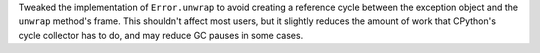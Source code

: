 Tweaked the implementation of ``Error.unwrap`` to avoid creating a
reference cycle between the exception object and the ``unwrap``
method's frame. This shouldn't affect most users, but it slightly
reduces the amount of work that CPython's cycle collector has to do,
and may reduce GC pauses in some cases.
